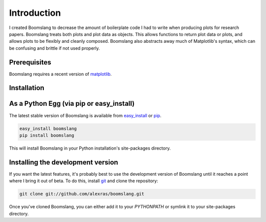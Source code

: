 Introduction
============

I created Boomslang to decrease the amount of boilerplate code I had to write
when producing plots for research papers. Boomslang treats both plots and plot
data as objects. This allows functions to return plot data or plots, and allows
plots to be flexibly and cleanly composed. Boomslang also abstracts away much
of Matplotlib's syntax, which can be confusing and brittle if not used
properly.

Prerequisites
-------------

Boomslang requires a recent version of `matplotlib`_.

Installation
------------

As a Python Egg (via pip or easy_install)
-----------------------------------------

The latest stable version of Boomslang is available from `easy_install`_ or
`pip`_.

.. code-block:: python

    easy_install boomslang
    pip install boomslang

This will install Boomslang in your Python installation's site-packages
directory.

Installing the development version
----------------------------------

If you want the latest features, it's probably best to use the development
version of Boomslang until it reaches a point where I bring it out of beta. To
do this, install `git`_ and clone the repository:

.. code-block:: python

   git clone git://github.com/alexras/boomslang.git

Once you've cloned Boomslang, you can either add it to your `PYTHONPATH` or
symlink it to your site-packages directory.

.. _git: http://git-scm.org/
.. _pip: http://pypi.python.org/pypi/pip
.. _easy_install: http://peak.telecommunity.com/DevCenter/EasyInstall
.. _matplotlib: http://matplotlib.github.com/
